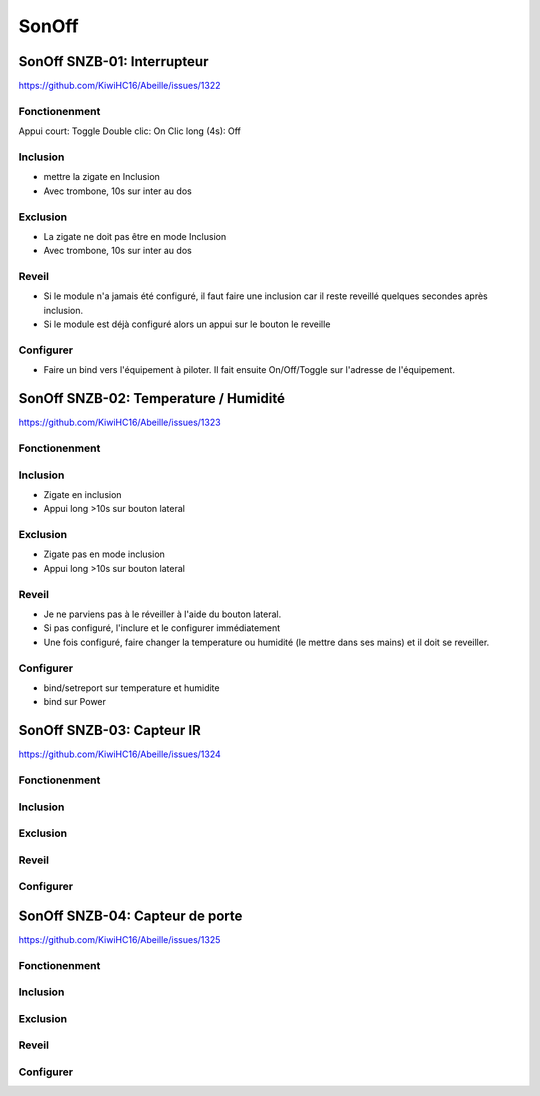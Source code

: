 ######
SonOff
######

SonOff SNZB-01: Interrupteur
----------------------------

https://github.com/KiwiHC16/Abeille/issues/1322

Fonctionenment
^^^^^^^^^^^^^^

Appui court: Toggle
Double clic: On
Clic long (4s): Off

Inclusion
^^^^^^^^^

- mettre la zigate en Inclusion
- Avec trombone, 10s sur inter au dos

Exclusion
^^^^^^^^^

- La zigate ne doit pas être en mode Inclusion
- Avec trombone, 10s sur inter au dos

Reveil
^^^^^^

- Si le module n'a jamais été configuré, il faut faire une inclusion car il reste reveillé quelques secondes après inclusion.
- Si le module est déjà configuré alors  un appui sur le bouton le reveille

Configurer
^^^^^^^^^^

- Faire un bind vers l'équipement à piloter. Il fait ensuite On/Off/Toggle sur l'adresse de l'équipement.


SonOff SNZB-02: Temperature / Humidité
--------------------------------------

https://github.com/KiwiHC16/Abeille/issues/1323

Fonctionenment
^^^^^^^^^^^^^^

Inclusion
^^^^^^^^^

- Zigate en inclusion
- Appui long >10s sur bouton lateral

Exclusion
^^^^^^^^^

- Zigate pas en mode inclusion
- Appui long >10s sur bouton lateral

Reveil
^^^^^^

- Je ne parviens pas à le réveiller à l'aide du bouton lateral.
- Si pas configuré, l'inclure et le configurer immédiatement
- Une fois configuré, faire changer la temperature ou humidité (le mettre dans ses mains) et il doit se reveiller.

Configurer
^^^^^^^^^^

- bind/setreport sur temperature et humidite
- bind sur Power


SonOff SNZB-03: Capteur IR
--------------------------

https://github.com/KiwiHC16/Abeille/issues/1324

Fonctionenment
^^^^^^^^^^^^^^

Inclusion
^^^^^^^^^

Exclusion
^^^^^^^^^

Reveil
^^^^^^

Configurer
^^^^^^^^^^


SonOff SNZB-04: Capteur de porte
--------------------------------

https://github.com/KiwiHC16/Abeille/issues/1325

Fonctionenment
^^^^^^^^^^^^^^

Inclusion
^^^^^^^^^

Exclusion
^^^^^^^^^

Reveil
^^^^^^

Configurer
^^^^^^^^^^
